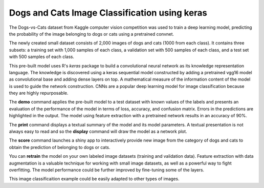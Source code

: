 ========================
Dogs and Cats Image Classification using keras
========================

The Dogs-vs-Cats dataset from Kaggle computer vision competition was 
used to train a deep learning model, predicting the probability of the
image belonging to dogs or cats using a pretrained convnet.

The newly created small dataset consists of 2,000 images of dogs and cats
(1000 from each class). It contains three subsets: a training set with 
1,000 samples of each class, a validation set with 500 samples of each class, 
and a test set with 500 samples of each class.

This pre-built model uses R's *keras* package to build a convolutional 
neural network as its knowledge representation language. The knowledge is 
discovered using a keras sequential model constructed by adding a pretrained 
vgg16 model as convolutional base and adding dense layers on top. A mathematical
measure of the information content of the model is used to guide the network 
construction. CNNs are a popular deep learning model for image classification
because they are highly repurposable.

The **demo** command applies the pre-built model to a test dataset with
known values of the labels and presents an evaluation of the
performance of the model in terms of loss, accuracy, and confusion matrix. 
Errors in the predictions are highlighted in the output. The model using 
feature extraction with a pretrained network results in an accuracy of 90%.

The **print** command displays a textual summary of the model and its
model parameters. A textual presentation is not always easy to read
and so the **display** command will draw the model as a network plot.

The **score** command launches a shiny app to interactively provide new image from
the category of dogs and cats to obtain the prediction of belonging to dogs or cats.

You can **retrain** the model on your own labeled image datasets (training and validation data). 
Feature extraction with data augmentation is a valuable technique for working with 
small image datasets, as well as a powerful way to fight overfitting.
The model performance could be further improved by fine-tuning some of the layers.

This image classificaition example could be easily adapted to other types of images. 

